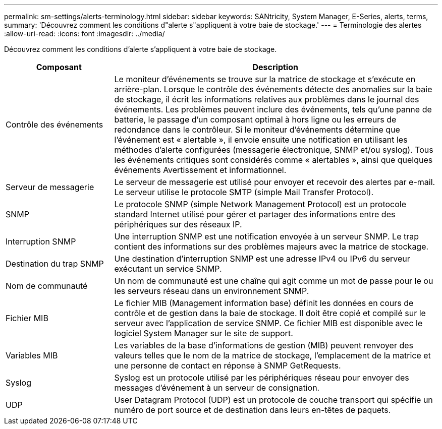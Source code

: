 ---
permalink: sm-settings/alerts-terminology.html 
sidebar: sidebar 
keywords: SANtricity, System Manager, E-Series, alerts, terms, 
summary: 'Découvrez comment les conditions d"alerte s"appliquent à votre baie de stockage.' 
---
= Terminologie des alertes
:allow-uri-read: 
:icons: font
:imagesdir: ../media/


[role="lead"]
Découvrez comment les conditions d'alerte s'appliquent à votre baie de stockage.

[cols="25h,~"]
|===
| Composant | Description 


 a| 
Contrôle des événements
 a| 
Le moniteur d'événements se trouve sur la matrice de stockage et s'exécute en arrière-plan. Lorsque le contrôle des événements détecte des anomalies sur la baie de stockage, il écrit les informations relatives aux problèmes dans le journal des événements. Les problèmes peuvent inclure des événements, tels qu'une panne de batterie, le passage d'un composant optimal à hors ligne ou les erreurs de redondance dans le contrôleur. Si le moniteur d'événements détermine que l'événement est « alertable », il envoie ensuite une notification en utilisant les méthodes d'alerte configurées (messagerie électronique, SNMP et/ou syslog). Tous les événements critiques sont considérés comme « alertables », ainsi que quelques événements Avertissement et informationnel.



 a| 
Serveur de messagerie
 a| 
Le serveur de messagerie est utilisé pour envoyer et recevoir des alertes par e-mail. Le serveur utilise le protocole SMTP (simple Mail Transfer Protocol).



 a| 
SNMP
 a| 
Le protocole SNMP (simple Network Management Protocol) est un protocole standard Internet utilisé pour gérer et partager des informations entre des périphériques sur des réseaux IP.



 a| 
Interruption SNMP
 a| 
Une interruption SNMP est une notification envoyée à un serveur SNMP. Le trap contient des informations sur des problèmes majeurs avec la matrice de stockage.



 a| 
Destination du trap SNMP
 a| 
Une destination d'interruption SNMP est une adresse IPv4 ou IPv6 du serveur exécutant un service SNMP.



 a| 
Nom de communauté
 a| 
Un nom de communauté est une chaîne qui agit comme un mot de passe pour le ou les serveurs réseau dans un environnement SNMP.



 a| 
Fichier MIB
 a| 
Le fichier MIB (Management information base) définit les données en cours de contrôle et de gestion dans la baie de stockage. Il doit être copié et compilé sur le serveur avec l'application de service SNMP. Ce fichier MIB est disponible avec le logiciel System Manager sur le site de support.



 a| 
Variables MIB
 a| 
Les variables de la base d'informations de gestion (MIB) peuvent renvoyer des valeurs telles que le nom de la matrice de stockage, l'emplacement de la matrice et une personne de contact en réponse à SNMP GetRequests.



 a| 
Syslog
 a| 
Syslog est un protocole utilisé par les périphériques réseau pour envoyer des messages d'événement à un serveur de consignation.



 a| 
UDP
 a| 
User Datagram Protocol (UDP) est un protocole de couche transport qui spécifie un numéro de port source et de destination dans leurs en-têtes de paquets.

|===